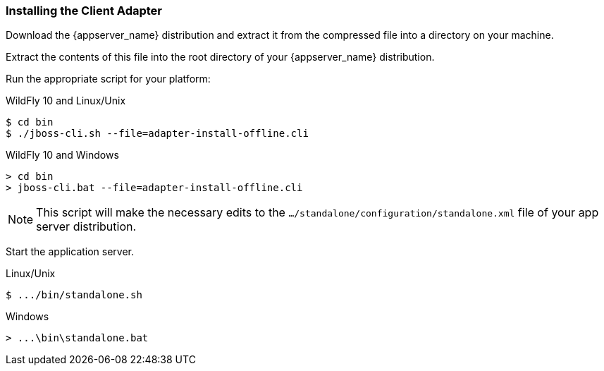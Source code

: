 
=== Installing the Client Adapter

Download the {appserver_name} distribution and extract it from the compressed file into a directory on your machine.

ifeval::[{project_community}==true]
Download the WildFly OpenID Connect adapter distribution from link:https://www.keycloak.org/downloads.html[keycloak.org].
endif::[]

ifeval::[{project_product}==true]
Download the RH-SSO-{project_version}-eap7-adapter.zip distribution.
endif::[]

Extract the contents of this file into the root directory of your {appserver_name} distribution.

Run the appropriate script for your platform:

.WildFly 10 and Linux/Unix
[source]
----
$ cd bin
$ ./jboss-cli.sh --file=adapter-install-offline.cli
----

.WildFly 10 and Windows
[source]
----
> cd bin
> jboss-cli.bat --file=adapter-install-offline.cli
----

ifeval::[{project_community}==true]
.WildFly 11 and Linux/Unix
[source]
----
$ cd bin
$ ./jboss-cli.sh --file=adapter-elytron-install-offline.cli
----

.WildFly 11 and Windows
[source]
----
> cd bin
> jboss-cli.bat --file=adapter-elytron-install-offline.cli
----
endif::[]

NOTE: This script will make the necessary edits to the `.../standalone/configuration/standalone.xml` file of your app server distribution. 

Start the application server.

.Linux/Unix
[source]
----
$ .../bin/standalone.sh
----

.Windows
[source]
----
> ...\bin\standalone.bat
----
